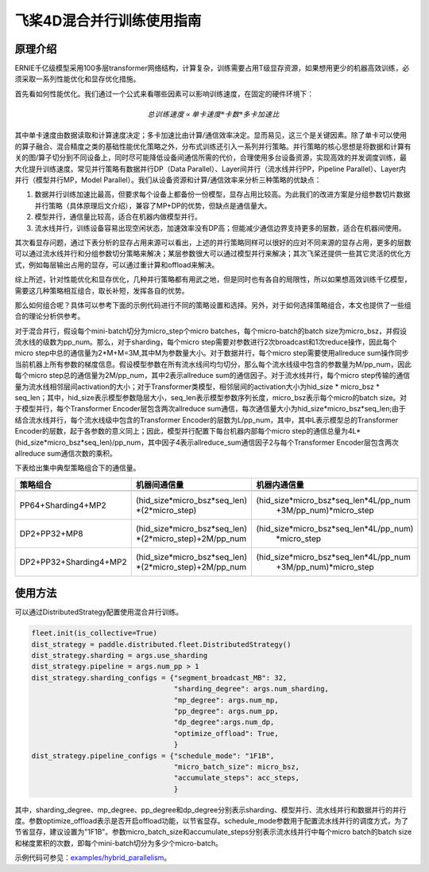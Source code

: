 飞桨4D混合并行训练使用指南
--------------------------

原理介绍
=======

ERNIE千亿级模型采用100多层transformer网络结构，计算复杂，训练需要占用T级显存资源，如果想用更少的机器高效训练，必须采取一系列性能优化和显存优化措施。

首先看如何性能优化。我们通过一个公式来看哪些因素可以影响训练速度，在固定的硬件环境下：

.. math::

    总训练速度 ∝ 单卡速度 * 卡数 * 多卡加速比

其中单卡速度由数据读取和计算速度决定；多卡加速比由计算/通信效率决定。显而易见，这三个是关键因素。除了单卡可以使用的算子融合、混合精度之类的基础性能优化策略之外，分布式训练还引入一系列并行策略。并行策略的核心思想是将数据和计算有关的图/算子切分到不同设备上，同时尽可能降低设备间通信所需的代价，合理使用多台设备资源，实现高效的并发调度训练，最大化提升训练速度。常见并行策略有数据并行DP（Data Parallel）、Layer间并行（流水线并行PP，Pipeline Parallel）、Layer内并行（模型并行MP，Model Parallel）。我们从设备资源和计算/通信效率来分析三种策略的优缺点： 

1. 数据并行训练加速比最高，但要求每个设备上都备份一份模型，显存占用比较高。为此我们的改进方案是分组参数切片数据并行策略（具体原理后文介绍），兼容了MP+DP的优势，但缺点是通信量大。
2. 模型并行，通信量比较高，适合在机器内做模型并行。
3. 流水线并行，训练设备容易出现空闲状态，加速效率没有DP高；但能减少通信边界支持更多的层数，适合在机器间使用。

其次看显存问题，通过下表分析的显存占用来源可以看出，上述的并行策略同样可以很好的应对不同来源的显存占用，更多的层数可以通过流水线并行和分组参数切分策略来解决；某层参数很大可以通过模型并行来解决；其次飞桨还提供一些其它灵活的优化方式，例如每层输出占用的显存，可以通过重计算和offload来解决。

综上所述，针对性能优化和显存优化，几种并行策略都有用武之地，但是同时也有各自的局限性，所以如果想高效训练千亿模型，需要这几种策略相互组合，取长补短，发挥各自的优势。

那么如何组合呢？具体可以参考下面的示例代码进行不同的策略设置和选择。另外，对于如何选择策略组合，本文也提供了一些组合的理论分析供参考。

对于混合并行，假设每个mini-batch切分为micro_step个micro batches，每个micro-batch的batch size为micro_bsz，并假设流水线的级数为pp_num。那么，对于sharding，每个micro step需要对参数进行2次broadcast和1次reduce操作，因此每个micro step中总的通信量为2*M+M=3M,其中M为参数量大小。对于数据并行，每个micro step需要使用allreduce sum操作同步当前机器上所有参数的梯度信息。假设模型参数在所有流水线间均匀切分，那么每个流水线级中包含的参数量为M/pp_num，因此每个micro step总的通信量为2M/pp_num，其中2表示allreduce sum的通信因子。对于流水线并行，每个micro step传输的通信量为流水线相邻层间activation的大小；对于Transformer类模型，相邻层间的activation大小为hid_size * micro_bsz * seq_len；其中，hid_size表示模型参数隐层大小，seq_len表示模型参数序列长度，micro_bsz表示每个micro的batch size。对于模型并行，每个Transformer Encoder层包含两次allreduce sum通信，每次通信量大小为hid_size*micro_bsz*seq_len;由于结合流水线并行，每个流水线级中包含的Transformer Encoder的层数为L/pp_num，其中，其中L表示模型总的Transformer Encoder的层数，起于各参数的意义同上；因此，模型并行配置下每台机器内部每个micro step的通信总量为4L*(hid_size*micro_bsz*seq_len)/pp_num，其中因子4表示allreduce_sum通信因子2与每个Transformer Encoder层包含两次allreduce sum通信次数的乘积。

下表给出集中典型策略组合下的通信量。

+------------------------+--------------------------------------+---------------------------------------------------+
| 策略组合               | 机器间通信量                         | 机器内通信量                                      |
+========================+======================================+===================================================+
+------------------------+--------------------------------------+---------------------------------------------------+
| PP64+Sharding4+MP2     | (hid_size*micro_bsz*seq_len)         | (hid_size*micro_bsz*seq_len*4L/pp_num             |
|                        | *(2*micro_step)                      |  +3M/pp_num)*micro_step                           |
+------------------------+--------------------------------------+---------------------------------------------------+
| DP2+PP32+MP8           | (hid_size*micro_bsz*seq_len)         | (hid_size*micro_bsz*seq_len*4L/pp_num)            |
|                        | *(2*micro_step)+2M/pp_num            |  *micro_step                                      |
+------------------------+--------------------------------------+---------------------------------------------------+
| DP2+PP32+Sharding4+MP2 | (hid_size*micro_bsz*seq_len)         | (hid_size*micro_bsz*seq_len*4L/pp_num             |
|                        | *(2*micro_step)+2M/pp_num            |  +3M/pp_num)*micro_step                           |
+------------------------+--------------------------------------+---------------------------------------------------+


使用方法
=======

可以通过DistributedStrategy配置使用混合并行训练。

.. code-block:: python

   fleet.init(is_collective=True)
   dist_strategy = paddle.distributed.fleet.DistributedStrategy()
   dist_strategy.sharding = args.use_sharding
   dist_strategy.pipeline = args.num_pp > 1
   dist_strategy.sharding_configs = {"segment_broadcast_MB": 32,
                                     "sharding_degree": args.num_sharding,
                                     "mp_degree": args.num_mp,
                                     "pp_degree": args.num_pp,
                                     "dp_degree":args.num_dp,
                                     "optimize_offload": True,
                                     }
   dist_strategy.pipeline_configs = {"schedule_mode": "1F1B",
                                     "micro_batch_size": micro_bsz,
                                     "accumulate_steps": acc_steps,
                                     }

其中，sharding_degree、mp_degree、pp_degree和dp_degree分别表示sharding、模型并行、流水线并行和数据并行的并行度。参数optimize_offload表示是否开启offload功能，以节省显存。schedule_mode参数用于配置流水线并行的调度方式，为了节省显存，建议设置为"1F1B"。参数micro_batch_size和accumulate_steps分别表示流水线并行中每个micro batch的batch size和梯度累积的次数，即每个mini-batch切分为多少个micro-batch。

示例代码可参见：`examples/hybrid_parallelism <https://github.com/PaddlePaddle/FleetX/tree/develop/examples/hybrid_parallelism>`_。

